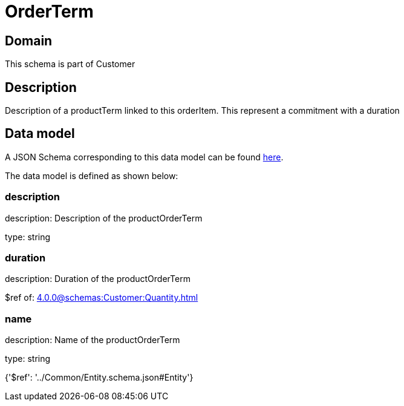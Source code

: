 = OrderTerm

[#domain]
== Domain

This schema is part of Customer

[#description]
== Description

Description of a productTerm linked to this orderItem. This represent a commitment with a duration


[#data_model]
== Data model

A JSON Schema corresponding to this data model can be found https://tmforum.org[here].

The data model is defined as shown below:


=== description
description: Description of the productOrderTerm

type: string


=== duration
description: Duration of the productOrderTerm

$ref of: xref:4.0.0@schemas:Customer:Quantity.adoc[]


=== name
description: Name of the productOrderTerm

type: string


{&#x27;$ref&#x27;: &#x27;../Common/Entity.schema.json#Entity&#x27;}